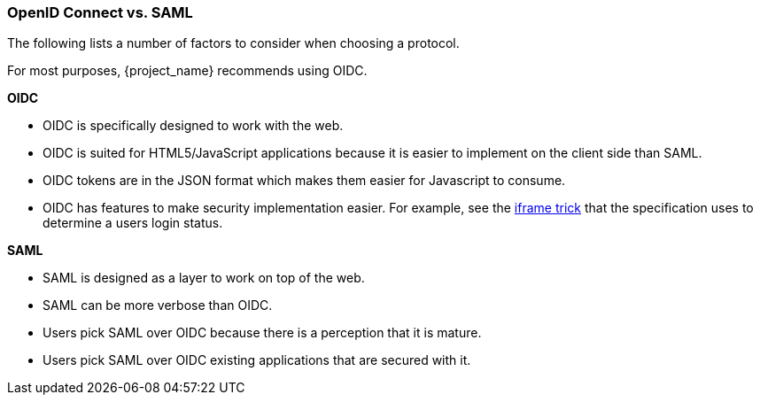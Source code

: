 [id="ref-saml-vs-oidc_{context}"]

=== OpenID Connect vs. SAML
[role="_abstract"]
The following lists a number of factors to consider when choosing a protocol.

For most purposes, {project_name} recommends using OIDC.

*OIDC*

* OIDC is specifically designed to work with the web.  
* OIDC is suited for HTML5/JavaScript applications because it is easier to implement on the client side than SAML.
* OIDC tokens are in the JSON format which makes them easier for Javascript to consume. 
* OIDC has features to make security implementation easier. For example, see the link:https://openid.net/specs/openid-connect-session-1_0.html#ChangeNotification[iframe trick] that the specification uses to determine a users login status.

*SAML*

* SAML is designed as a layer to work on top of the web.
* SAML can be more verbose than OIDC.
* Users pick SAML over OIDC because there is a perception that it is mature.
* Users pick SAML over OIDC existing applications that are secured with it.
